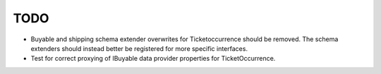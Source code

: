 TODO
====

- Buyable and shipping schema extender overwrites for Ticketoccurrence should
  be removed. The schema extenders should instead better be registered for more
  specific interfaces.

- Test for correct proxying of IBuyable data provider properties for
  TicketOccurrence.
